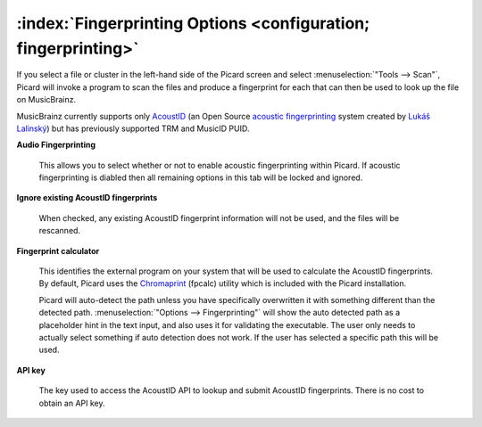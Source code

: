 .. MusicBrainz Picard Documentation Project

:index:`Fingerprinting Options <configuration; fingerprinting>`
================================================================

.. image:: images/options-fingerprinting.png
   :width: 100 %

If you select a file or cluster in the left-hand side of the Picard screen and select :menuselection:`"Tools
--> Scan"`, Picard will invoke a program to scan the files and produce a fingerprint for each that can then
be used to look up the file on MusicBrainz.

MusicBrainz currently supports only `AcoustID <https://musicbrainz.org/doc/AcoustID>`_ (an Open Source
`acoustic fingerprinting <https://musicbrainz.org/doc/Fingerprinting>`_ system created by `Lukáš Lalinský
<https://oxygene.sk/>`_) but has previously supported TRM and MusicID PUID.

**Audio Fingerprinting**

   This allows you to select whether or not to enable acoustic fingerprinting within Picard.
   If acoustic fingerprinting is diabled then all remaining options in this tab will be locked and
   ignored.

**Ignore existing AcoustID fingerprints**

   When checked, any existing AcoustID fingerprint information will not be used, and the files will be
   rescanned.

**Fingerprint calculator**

   This identifies the external program on your system that will be used to calculate the AcoustID
   fingerprints.  By default, Picard uses the `Chromaprint <https://acoustid.org/chromaprint>`_ (fpcalc)
   utility which is included with the Picard installation.

   Picard will auto-detect the path unless you have specifically overwritten it with something different
   than the detected path. :menuselection:`"Options --> Fingerprinting"` will show the auto detected
   path as a placeholder hint in the text input, and also uses it for validating the executable. The user
   only needs to actually select something if auto detection does not work. If the user has selected a
   specific path this will be used.

**API key**

   The key used to access the AcoustID API to lookup and submit AcoustID fingerprints.  There is no
   cost to obtain an API key.
